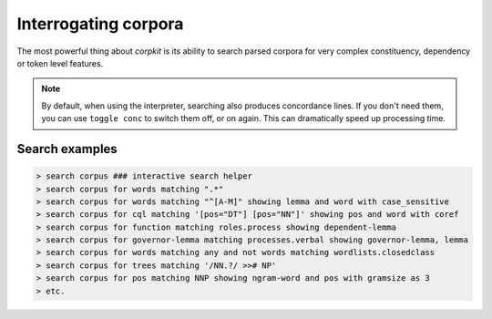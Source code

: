 Interrogating corpora
==================

The most powerful thing about *corpkit* is its ability to search parsed corpora for very complex constituency, dependency or token level features.

.. note::
   
   By default, when using the interpreter, searching also produces concordance lines. If you don't need them, you can use ``toggle conc`` to switch them off, or on again. This can dramatically speed up processing time.

Search examples
--------------------

.. code-block:: bash

   > search corpus ### interactive search helper
   > search corpus for words matching ".*"
   > search corpus for words matching "^[A-M]" showing lemma and word with case_sensitive
   > search corpus for cql matching '[pos="DT"] [pos="NN"]' showing pos and word with coref
   > search corpus for function matching roles.process showing dependent-lemma
   > search corpus for governor-lemma matching processes.verbal showing governor-lemma, lemma
   > search corpus for words matching any and not words matching wordlists.closedclass
   > search corpus for trees matching '/NN.?/ >># NP'
   > search corpus for pos matching NNP showing ngram-word and pos with gramsize as 3
   > etc.

